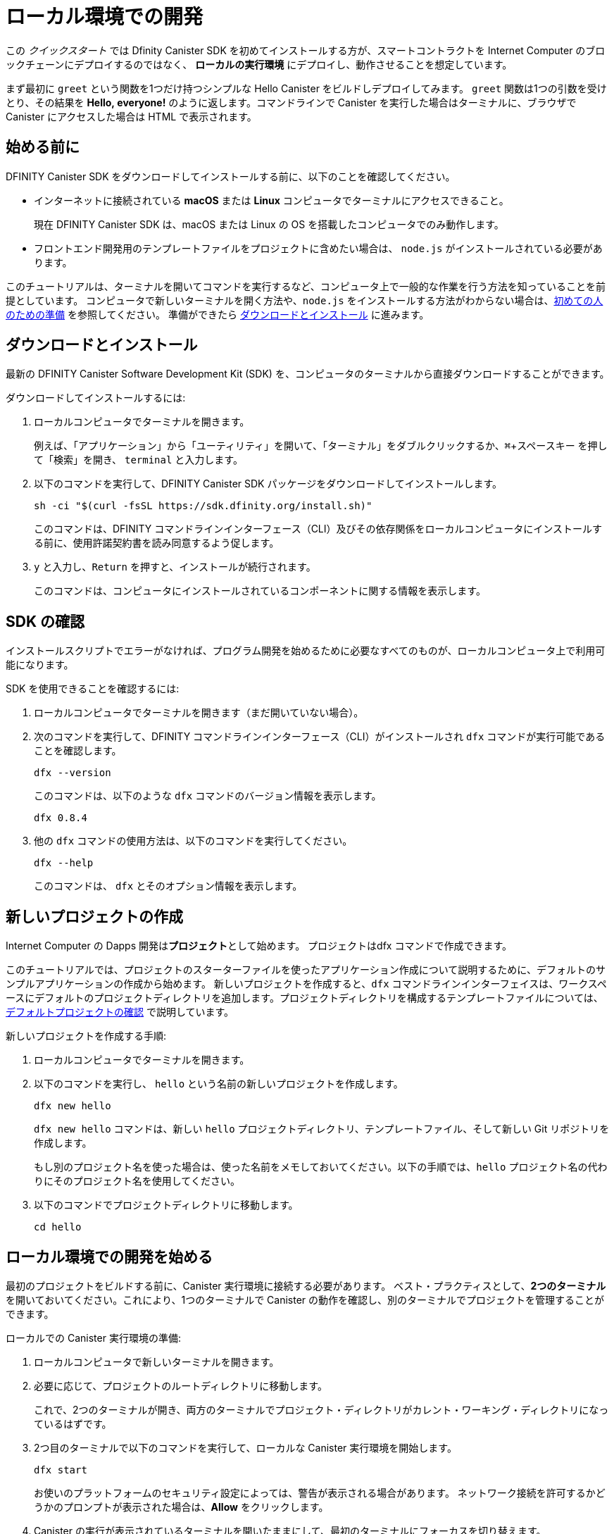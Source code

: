 = ローカル環境での開発
:description: Download the DFINITY Canister SDK and deploy your first dapp locally.
:keywords: Internet Computer,blockchain,cryptocurrency,ICP tokens,smart contracts,cycles,wallet,software canister,developer onboarding
:experimental:
// Define unicode for Apple Command key.
:commandkey: &#8984;
:proglang: Motoko
:IC: Internet Computer
:company-id: DFINITY
:sdk-short-name: DFINITY Canister SDK
:sdk-long-name: DFINITY Canister Software Development Kit (SDK)
ifdef::env-github,env-browser[:outfilesuffix:.adoc]

[[quick-start-intro]]
この _クイックスタート_ では Dfinity Canister SDK を初めてインストールする方が、スマートコントラクトを {IC} のブロックチェーンにデプロイするのではなく、 *ローカルの実行環境* にデプロイし、動作させることを想定しています。

まず最初に `+greet+` という関数を1つだけ持つシンプルな Hello Canister をビルドしデプロイしてみます。 `+greet+` 関数は1つの引数を受けとり、その結果を **Hello,{nbsp}everyone!** のように返します。コマンドラインで Canister を実行した場合はターミナルに、ブラウザで Canister にアクセスした場合は HTML で表示されます。

[[before-you-begin]]
== 始める前に

{sdk-short-name} をダウンロードしてインストールする前に、以下のことを確認してください。

* インターネットに接続されている **macOS** または **Linux** コンピュータでターミナルにアクセスできること。
+
現在 {sdk-short-name} は、macOS または Linux の OS を搭載したコンピュータでのみ動作します。

* フロントエンド開発用のテンプレートファイルをプロジェクトに含めたい場合は、 `+node.js+` がインストールされている必要があります。

このチュートリアルは、ターミナルを開いてコマンドを実行するなど、コンピュータ上で一般的な作業を行う方法を知っていることを前提としています。
コンピュータで新しいターミナルを開く方法や、`node.js` をインストールする方法がわからない場合は、link:newcomers{outfilesuffix}[初めての人のための準備] を参照してください。
準備ができたら <<download-and-install>> に進みます。

[[download-and-install]]
== ダウンロードとインストール

最新の {sdk-long-name} を、コンピュータのターミナルから直接ダウンロードすることができます。

ダウンロードしてインストールするには:

[arabic]
. ローカルコンピュータでターミナルを開きます。
+
例えば、「アプリケーション」から「ユーティリティ」を開いて、「ターミナル」をダブルクリックするか、kbd:[{commandkey} + スペースキー] を押して「検索」を開き、 `+terminal+` と入力します。
. 以下のコマンドを実行して、{sdk-short-name} パッケージをダウンロードしてインストールします。
+
[source,bash]
----
sh -ci "$(curl -fsSL https://sdk.dfinity.org/install.sh)"
----
+
このコマンドは、{company-id} コマンドラインインターフェース（CLI）及びその依存関係をローカルコンピュータにインストールする前に、使用許諾契約書を読み同意するよう促します。
. `+y+` と入力し、kbd:[Return] を押すと、インストールが続行されます。
+
このコマンドは、コンピュータにインストールされているコンポーネントに関する情報を表示します。


[[verify-the-sdk-is-ready-to-use]]
== SDK の確認

インストールスクリプトでエラーがなければ、プログラム開発を始めるために必要なすべてのものが、ローカルコンピュータ上で利用可能になります。

SDK を使用できることを確認するには:

[arabic]
. ローカルコンピュータでターミナルを開きます（まだ開いていない場合）。
. 次のコマンドを実行して、{company-id} コマンドラインインターフェース（CLI）がインストールされ `+dfx+` コマンドが実行可能であることを確認します。
+
[source,bash]
----
dfx --version
----
+
このコマンドは、以下のような `+dfx+` コマンドのバージョン情報を表示します。
+
....
dfx 0.8.4
....
. 他の `+dfx+` コマンドの使用方法は、以下のコマンドを実行してください。
+
[source,bash]
----
dfx --help
----
+
このコマンドは、 `+dfx+` とそのオプション情報を表示します。

//include::example$vscode-plugin.adoc[]

[[create-a-new-project]]
== 新しいプロジェクトの作成

{IC} の Dapps 開発は**プロジェクト**として始めます。
プロジェクトはdfx コマンドで作成できます。

このチュートリアルでは、プロジェクトのスターターファイルを使ったアプリケーション作成について説明するために、デフォルトのサンプルアプリケーションの作成から始めます。
新しいプロジェクトを作成すると、`+dfx+` コマンドラインインターフェイスは、ワークスペースにデフォルトのプロジェクトディレクトリを追加します。プロジェクトディレクトリを構成するテンプレートファイルについては、link:../developers-guide/tutorials/explore-templates{outfilesuffix}[デフォルトプロジェクトの確認] で説明しています。

新しいプロジェクトを作成する手順:

[arabic]
. ローカルコンピュータでターミナルを開きます。
. 以下のコマンドを実行し、 `+hello+` という名前の新しいプロジェクトを作成します。
+
[source,bash]
----
dfx new hello
----
+
`+dfx new hello+` コマンドは、新しい `+hello+` プロジェクトディレクトリ、テンプレートファイル、そして新しい Git リポジトリを作成します。
+
もし別のプロジェクト名を使った場合は、使った名前をメモしておいてください。以下の手順では、`+hello+` プロジェクト名の代わりにそのプロジェクト名を使用してください。
. 以下のコマンドでプロジェクトディレクトリに移動します。
+
[source,bash]
----
cd hello
----

[[start-the-local-network]]
== ローカル環境での開発を始める

最初のプロジェクトをビルドする前に、Canister 実行環境に接続する必要があります。
ベスト・プラクティスとして、**2つのターミナル**を開いておいてください。これにより、1つのターミナルで Canister の動作を確認し、別のターミナルでプロジェクトを管理することができます。

ローカルでの Canister 実行環境の準備:

[arabic]
. ローカルコンピュータで新しいターミナルを開きます。
. 必要に応じて、プロジェクトのルートディレクトリに移動します。
+
これで、2つのターミナルが開き、両方のターミナルでプロジェクト・ディレクトリがカレント・ワーキング・ディレクトリになっているはずです。
. 2つ目のターミナルで以下のコマンドを実行して、ローカルな Canister 実行環境を開始します。
+
[source,bash]
----
dfx start
----
+
お使いのプラットフォームのセキュリティ設定によっては、警告が表示される場合があります。
ネットワーク接続を許可するかどうかのプロンプトが表示された場合は、*Allow* をクリックします。
. Canister の実行が表示されているターミナルを開いたままにして、最初のターミナルにフォーカスを切り替えます。
+
残りの手順は、Canister の実行操作が表示されていないこちらのターミナルで行います。

[[register-ids]]
== アプリケーションの登録とビルド、デプロイ

ローカルの Canister 実行環境に接続すると、アプリケーションの登録とビルド、デプロイが可能になります。

最初のアプリケーションをローカル環境にデプロイするには

. プロジェクトのルート・ディレクトリにいることを確認します。
. 以下のコマンドを実行して、プロジェクト・ディレクトリで `+node+` モジュールが利用可能であることを確認します。
+
[source,bash]
----
npm install
----
+
このステップについてさらに情報が欲しい場合は link:../developers-guide/webpack-config{outfilesuffix}#troubleshoot-node[node がプロジェクトで利用可能であることを確認する] を参照してください。
. 以下のコマンドで、あなたの最初のアプリケーションを登録、ビルドそしてデプロイします。
+
[source,bash]
----
dfx deploy
----
+
`+dfx deploy+` コマンドの出力には、実行した結果が表示されます。
例えば、このステップでは `+hello+` メインプログラムと `+hello_assets+` フロントエンドUI用の2つの Canister 識別子を登録し、以下のようなインストール情報を表示します。
+
....
Creating a wallet canister on the local network.
The wallet canister on the "local" network for user "default" is "rwlgt-iiaaa-aaaaa-aaaaa-cai"
Deploying all canisters.
Creating canisters...
Creating canister "hello"...
"hello" canister created with canister id: "rrkah-fqaaa-aaaaa-aaaaq-cai"
Creating canister "hello_assets"...
"hello_assets" canister created with canister id: "ryjl3-tyaaa-aaaaa-aaaba-cai"
Building canisters...
Building frontend...
Installing canisters...
Creating UI canister on the local network.
The UI canister on the "local" network is "r7inp-6aaaa-aaaaa-aaabq-cai"
Installing code for canister hello, with canister_id rrkah-fqaaa-aaaaa-aaaaq-cai
Installing code for canister hello_assets, with canister_id ryjl3-tyaaa-aaaaa-aaaba-cai
Authorizing our identity (default) to the asset canister...
Uploading assets to asset canister...
  /index.html 1/1 (573 bytes)
  /index.html (gzip) 1/1 (342 bytes)
  /index.js 1/1 (605692 bytes)
  /index.js (gzip) 1/1 (143882 bytes)
  /main.css 1/1 (484 bytes)
  /main.css (gzip) 1/1 (263 bytes)
  /sample-asset.txt 1/1 (24 bytes)
  /logo.png 1/1 (25397 bytes)
  /index.js.map 1/1 (649485 bytes)
  /index.js.map (gzip) 1/1 (149014 bytes)
Deployed canisters.
....
+
別の名前でプロジェクトを作成した場合、 `+hello+` や `+hello_assets+` ではなく、プロジェクトの名前になります。
+

また、最初のデプロイ時には、 `+dfx+` は `+default+` アイデンティティと、`+default+` アイデンティティが管理するローカルの Cycle ウォレットを作成することに注意してください。
Cycle ウォレットは特別なタイプの Canister で、link:../developers-guide/concepts/tokens-cycles{outfilesuffix}[Cycle] を他の Canister に転送することができます。

+
このサンプルアプリケーションをローカルにデプロイするためには、デフォルトの開発者アイデンティティ、Cycle ウォレットの使用、Cycle の管理などについて特に知る必要はありません。これらのトピックについては後ほど説明しますが、今のところ、これらが自動的に作成されることを覚えておいてください。
. 以下のコマンドを実行して、 `+hello+` キャニスターと定義済みの `+greet+` 関数を呼び出します。
+
[source,bash]
----
dfx canister call hello greet everyone
----
+
このコマンドを詳しく見てみましょう。
+
--

* `+dfx canister call+` コマンドでは、Canister 名と、呼び出すメソッドまたは関数を指定する必要があります。
* `+hello+` は呼び出したい *Canister* の名前を指定します。
* `+greet+` は `+hello+` Caniser で呼び出したい関数の名前を指定します。
* `+everyone+` は `+greet+` 関数に渡したいテキスト型の引数です。

--

+
ただし、別の名前でプロジェクトを作成した場合は、Canister 名がプロジェクト名と一致するので、コマンドラインを `+hello+` の代わりに使用した名前に合わせて変更する必要があります。
. コマンドが `+greet+` 関数の戻り値を表示することを確認してください。
+
例:
+
....
("Hello, everyone!")
....

[[quickstart-frontend]]
== フロントエンドアプリケーションのテスト

アプリケーションのデプロイとコマンドラインを使った動作テストが終わったので、Webブラウザを使ってフロントエンドにアクセスできるかどうかを確認してみましょう。

. 開発サーバーを `+npm start+` で起動します。
. ブラウザを開きます。
. http://localhost:8080/ にアクセスします。

このURLにアクセスすると、サンプルのアセット画像ファイル、入力フィールド、ボタンを含むシンプルなHTMLページが表示されます。
例えば、以下のようになります。
+
image:front-end-prompt.png[Sample HTML page]

. 挨拶を入力し、 *Click Me* をクリックすると挨拶が返ってきます。
+
例:
+
image:front-end-result.png[Hello, everyone! greeting]

== ローカルの Canister 実行環境の停止

ブラウザでアプリケーションをテストした後は、ローカルの Canister実行環境を停止して、バックグラウンドで実行し続けないようにします。

ローカルの実行環境を停止するには、以下の手順に従います。

. 開発サーバが表示されているターミナルで、Control-C を押して開発サーバのプロセスを中断します。

. Canister 実行操作を表示しているターミナルで、Control-C を押してローカル・ネットワーク・プロセスを中断します。

. 以下のコマンドを実行して、ローカル・コンピュータ上で動作しているCanister 実行環境を停止します。
+
[source,bash]
----
dfx stop
----

[[next-steps]]
== 次のステップ

このクイックスタートでは、独自の Dapps を開発するための基本的な流れを紹介するために、いくつかの重要なステップにのみ触れています。
他のドキュメントには、{proglang} の使い方や {IC} ブロックチェーン上で動作する Dapps の開発方法を学ぶための、より詳細な例やチュートリアルなどもあります。

次のステップに進むために以下も参考にしてください。

* link:../developers-guide/tutorials-intro{outfilesuffix}[Tutorials] ローカルの Canister 実行環境を使用して、シンプルな Dapps を構築するためのチュートリアルです。

* link:network-quickstart{outfilesuffix}#convert-icp[Convert ICP tokens to cycles] {IC} ブロックチェーンへのアプリケーションのデプロイを可能にするために、ICPトークンを Cycle に変換します。

* link:network-quickstart{outfilesuffix}[On-chain deployment] Cycle を所持し、{IC} ブロックチェーンのメインネットにアプリケーションをデプロイします。

* link:../candid-guide/candid-concepts{outfilesuffix}[What is Candid?] Candid インターフェース記述言語がどのようにサービスの相互運用性とコンポーザビリティを可能にするかを学びます。

* link:../languages/motoko-at-a-glance{outfilesuffix}[{proglang} at-a-glance] {proglang} についての機能と構文について学ぶことができます。


////
= Local development
:description: Download the DFINITY Canister SDK and deploy your first dapp locally.
:keywords: Internet Computer,blockchain,cryptocurrency,ICP tokens,smart contracts,cycles,wallet,software canister,developer onboarding
:experimental:
// Define unicode for Apple Command key.
:commandkey: &#8984;
:proglang: Motoko
:IC: Internet Computer
:company-id: DFINITY
ifdef::env-github,env-browser[:outfilesuffix:.adoc]

[[quick-start-intro]]
This _Quick Start_ scenario assumes that you are installing the {sdk-short-name} for the first time and want to run a canister smart contract in a *local canister execution environment* instead of deploying it to the {IC} blockchain.

To get started, let's build and deploy a simple Hello canister that has just one function—called `+greet+`. The `+greet+` function accepts one text argument and returns the result with a greeting similar to **Hello,{nbsp}everyone!** in a terminal if you run the canister using the command-line or in an HTML page if you access the canister in a browser.

[[before-you-begin]]
== Before you begin

Before you download and install this release of the {sdk-short-name}, verify the following:

* You have an internet connection and access to a shell terminal on your local **macOS** or **Linux** computer.
+
Currently, the {sdk-short-name} only runs on computers with a macOS or Linux operating system.

* You have `+node.js+` installed if you want to include the default template files for front-end development in your project.

This tutorial assumes you know how to perform common tasks—like opening a terminal and running commands—on your computer.
If you aren’t sure how to open a new terminal shell on your local computer or how to install `node.js`, see link:newcomers{outfilesuffix}[Preliminary steps for newcomers].
If you are comfortable meeting the prerequisites without instructions, continue to <<Download and install>>.

[[download-and-install]]
== Download and install

You can download the latest version of the {sdk-long-name} directly from within a terminal shell on your local computer.

To download and install:

[arabic]
. Open a terminal shell on your local computer.
+
For example, open Applications, Utilities, then double-click *Terminal* or press kbd:[{commandkey} + spacebar] to open Search, then type `terminal`.
. Download and install the {sdk-short-name} package by running the following command:
+
[source,bash]
----
sh -ci "$(curl -fsSL https://sdk.dfinity.org/install.sh)"
----
+
This command prompts you to read and accept the license agreement before installing the {company-id} execution command-line interface (CLI) and its dependencies on your local computer.
. Type `+y+` and press kbd:[Return] to continue with the installation.
+
The command displays information about the components being installed on the local computer.

[[verify-the-sdk-is-ready-to-use]]
== Verify the SDK is ready to use

If the installation script runs without any errors, everything you need to start developing programs that run on the {platform} will be available on your local computer.

To verify the SDK is ready to use:

[arabic]
. Open a terminal shell on your local computer, if you don’t already have one open.
. Check that you have the {company-id} execution command-line interface (CLI) installed and the `+dfx+` executable is available in your PATH by running the following command:
+
[source,bash]
----
dfx --version
----
+
The command displays version information for the `+dfx+` command-line executable similar to the following:
+
....
dfx 0.8.4
....
. Preview usage information for the other `+dfx+` command-line sub-commands by running the following command:
+
[source,bash]
----
dfx --help
----
+
The command displays usage information for the `+dfx+` parent command and its subcommands.

//include::example$vscode-plugin.adoc[]

[[create-a-new-project]]
== Create a new project

Dapps on the {IC} start as **projects**.
You create projects using the `+dfx+` parent command and its subcommands.

For this tutorial, we'll start with the default sample dapp to illustrate creating dapp using the starter files in a project.
When you create a new project, the `+dfx+` command-line interface adds a default project directory structure to your workspace. We cover the template files that make up a project directory in the link:../developers-guide/tutorials/explore-templates{outfilesuffix}[Explore the default project] tutorial.

To create a new project for your first application:

[arabic]
. Open a terminal shell on your local computer, if you don’t already have one open.
. Create a new project named `+hello+` by running the following command:
+
[source,bash]
----
dfx new hello
----
+
The `+dfx new hello+` command creates a new `+hello+` project directory, template files, and a new `+hello+` Git repository for your project.
+
If you use a different project name instead of `+hello+`, make note of the name you used. You'll need to use that project name in place of the `+hello+` project name throughout these instructions.
. Change to your project directory by running the following command:
+
[source,bash]
----
cd hello
----

[[start-the-local-network]]
== Start the local deployment

Before you can build your first project, you need to connect to the local canister execution environment.
As a best practice, this step requires you to have **two terminal shells** open, so that you can start and see canister execution operations in one terminal and manage your project in another.

To prepare the local canister execution environment:

[arabic]
. Open a new second terminal window or tab on your local computer.
. Navigate to the root directory for your project, if necessary.
+
You should now have **two terminals** open with your **project directory** as your **current working directory** in both terminals.
. Start the local canister execution environment on your computer in your second terminal by running the following command:
+
[source,bash]
----
dfx start
----
+
Depending on your platform and local security settings, you might see a warning displayed.
If you are prompted to allow or deny incoming network connections, click *Allow*.
. Leave the terminal window that displays canister execution operations open and switch your focus to the first terminal window where you created your new project.
+
You perform the remaining steps in the terminal that doesn't display canister execution operations.

[[register-ids]]
== Register, build, and deploy the application

After you connect to the local canister execution environment you can register, build, and deploy your dapp locally.

To deploy your first dapp locally:

. Check that you are still in the root directory for your project, if needed.
. Ensure that `+node+` modules are available in your project directory, if needed, by running the following command:
+
[source,bash]
----
npm install
----
+
For more information about this step, see link:../developers-guide/webpack-config{outfilesuffix}#troubleshoot-node[Ensuring node is available in a project].
. Register, build, and deploy your first dapp by running the following command:
+
[source,bash]
----
dfx deploy
----
+
The `+dfx deploy+` command output displays information about the operations it performs.
For example, this step registers two identifiers—one for the `+hello+` main program and one for the `+hello_assets+` front-end user interface—and installation information similar to the following:
+
....
Creating a wallet canister on the local network.
The wallet canister on the "local" network for user "default" is "rwlgt-iiaaa-aaaaa-aaaaa-cai"
Deploying all canisters.
Creating canisters...
Creating canister "hello"...
"hello" canister created with canister id: "rrkah-fqaaa-aaaaa-aaaaq-cai"
Creating canister "hello_assets"...
"hello_assets" canister created with canister id: "ryjl3-tyaaa-aaaaa-aaaba-cai"
Building canisters...
Building frontend...
Installing canisters...
Creating UI canister on the local network.
The UI canister on the "local" network is "r7inp-6aaaa-aaaaa-aaabq-cai"
Installing code for canister hello, with canister_id rrkah-fqaaa-aaaaa-aaaaq-cai
Installing code for canister hello_assets, with canister_id ryjl3-tyaaa-aaaaa-aaaba-cai
Authorizing our identity (default) to the asset canister...
Uploading assets to asset canister...
  /index.html 1/1 (573 bytes)
  /index.html (gzip) 1/1 (342 bytes)
  /index.js 1/1 (605692 bytes)
  /index.js (gzip) 1/1 (143882 bytes)
  /main.css 1/1 (484 bytes)
  /main.css (gzip) 1/1 (263 bytes)
  /sample-asset.txt 1/1 (24 bytes)
  /logo.png 1/1 (25397 bytes)
  /index.js.map 1/1 (649485 bytes)
  /index.js.map (gzip) 1/1 (149014 bytes)
Deployed canisters.
....
+
If you created a project with a different name, however, your canister names will match your project name instead of `+hello+` and `+hello_assets+`.
+
You should also note that the *first time you deploy*, `+dfx+` creates a `+default+` identity and a local cycle wallet controlled by your `+default+` identity.
A cycles wallet is a special type of canister that enables you to transfer link:../developers-guide/concepts/tokens-cycles{outfilesuffix}[cycles] to other canisters.
+
*To deploy this sample dapp locally*, you don't need to know anything about your default developer identity, using a cycles wallet, or managing cycles. We'll cover these topics later, but for now, just note that these are created for you automatically. 
. Call the `+hello+` canister and the predefined `+greet+` function by running the following command:
+
[source,bash]
----
dfx canister call hello greet everyone
----
+
Let's take a closer look at this example command:
+
--

* The `+dfx canister call+` command requires you to specify a canister name and a method—or function—to call.
* `+hello+` specifies the name of the *canister* you want to call.
* `+greet+` specifies the name of the *function* you want to call in the `+hello+` canister.
* `+everyone+` is the text data type argument that you want to pass to the `+greet+` function.
--

+
Remember, however, that if you created a project with a different name, the canister name will match your project name and you'll need to modify the command line to match the name you used instead of `+hello+`.
. Verify the command displays the return value of the `+greet+` function.
+
For example:
+
....
("Hello, everyone!")
....

[[quickstart-frontend]]
== Test the dapp front-end

Now that you have verified that your dapp has been deployed and tested its operation using the command line, let's verify that you can access the front-end using your web browser.

. Start the development server with `+npm start+`
. Open a browser.
. Navigate to http://localhost:8080/

Navigating to this URL displays a simple HTML page with a sample asset image file, an input field, and a button.
For example:
+
image:front-end-prompt.png[Sample HTML page]

. Type a greeting, then click *Click Me* to return the greeting.
+
For example:
+
image:front-end-result.png[Hello, everyone! greeting]

== Stop the local canister execution environment

After testing the application in the browser, you can stop the local canister execution environment so that it doesn’t continue running in the background.

To stop the local deployment:

. In the terminal that displays the development server, press Control-C to interrupt the development server process.

. In the terminal that displays canister execution operations, press Control-C to interrupt the local network process.

. Stop the local canister execution environment running on your local computer by running the following command:
+
[source,bash]
----
dfx stop
----

[[next-steps]]
== Next steps

This _Quick Start_ touched on only a few key steps to introduce the basic workflow for developing dapps of your own.
You can find more detailed examples and tutorials to help you learn about how to use {proglang} and how to develop dapps to run on the {IC} blockchain throughout the documentation.

Here are some suggestions for where to go next:

* link:../developers-guide/tutorials-intro{outfilesuffix}[Tutorials] to explore building simple dapps using a local canister execution environment.

* link:network-quickstart{outfilesuffix}#convert-icp[Convert ICP tokens to cycles] if you have ICP tokens that you want to convert to cycles to enable you to deploy dapp to the {IC} blockchain.

* link:network-quickstart{outfilesuffix}[On-chain deployment] if you have cycles and are ready to deploy an application to the {IC} blockchain mainnet.

* link:../candid-guide/candid-concepts{outfilesuffix}[What is Candid?] to learn how the Candid interface description language enables service interoperability and composability.

* link:../languages/motoko-at-a-glance{outfilesuffix}[{proglang} at-a-glance] to learn about the features and syntax for using {proglang}.
////
